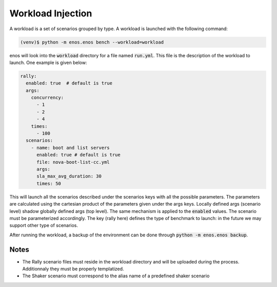 Workload Injection
==================

A workload is a set of scenarios grouped by type.
A workload is launched with the following command:

.. code-block:: bash

		(venv)$ python -m enos.enos bench --workload=workload

enos will look into the :code:`workload` directory for a file named
:code:`run.yml`. This file is the description of the workload to launch.
One example is given below:

.. code-block:: yaml

    rally:
      enabled: true  # default is true
      args:
        concurrency:
          - 1
          - 2
          - 4
        times:
          - 100
      scenarios:
        - name: boot and list servers
          enabled: true # default is true
          file: nova-boot-list-cc.yml
          args:
          sla_max_avg_duration: 30
          times: 50

This will launch all the scenarios described under the scenarios keys with all
the possible parameters. The parameters are calculated using the cartesian
product of the parameters given under the args keys. Locally defined args
(scenario level) shadow globally defined args (top level). The same mechanism is
applied to the :code:`enabled` values.  The scenario must be parameterized
accordingly. The key (rally here) defines the type of benchmark to launch: in
the future we may support other type of scenarios.

After running the workload, a backup of the environment can be done through
:code:`python -m enos.enos backup`.

Notes
"""""

* The Rally scenario files must reside in the workload directory and will be
  uploaded during the process. Additionnaly they must be properly templatized.

* The Shaker scenario must correspond to the alias name of a predefined shaker
  scenario

